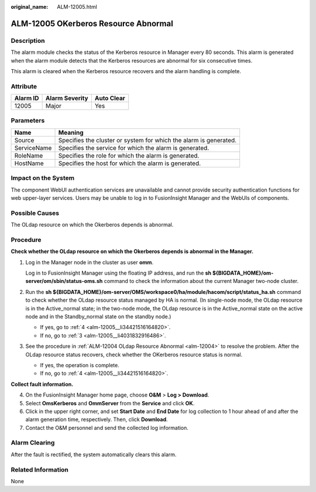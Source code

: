 :original_name: ALM-12005.html

.. _ALM-12005:

ALM-12005 OKerberos Resource Abnormal
=====================================

Description
-----------

The alarm module checks the status of the Kerberos resource in Manager every 80 seconds. This alarm is generated when the alarm module detects that the Kerberos resources are abnormal for six consecutive times.

This alarm is cleared when the Kerberos resource recovers and the alarm handling is complete.

Attribute
---------

======== ============== ==========
Alarm ID Alarm Severity Auto Clear
======== ============== ==========
12005    Major          Yes
======== ============== ==========

Parameters
----------

+-------------+-------------------------------------------------------------------+
| Name        | Meaning                                                           |
+=============+===================================================================+
| Source      | Specifies the cluster or system for which the alarm is generated. |
+-------------+-------------------------------------------------------------------+
| ServiceName | Specifies the service for which the alarm is generated.           |
+-------------+-------------------------------------------------------------------+
| RoleName    | Specifies the role for which the alarm is generated.              |
+-------------+-------------------------------------------------------------------+
| HostName    | Specifies the host for which the alarm is generated.              |
+-------------+-------------------------------------------------------------------+

Impact on the System
--------------------

The component WebUI authentication services are unavailable and cannot provide security authentication functions for web upper-layer services. Users may be unable to log in to FusionInsight Manager and the WebUIs of components.

Possible Causes
---------------

The OLdap resource on which the Okerberos depends is abnormal.

Procedure
---------

**Check whether the OLdap resource on which the Okerberos depends is abnormal in the Manager.**

#. Log in the Manager node in the cluster as user **omm**.

   Log in to FusionInsight Manager using the floating IP address, and run the **sh ${BIGDATA_HOME}/om-server/om/sbin/status-oms.sh** command to check the information about the current Manager two-node cluster.

#. Run the **sh ${BIGDATA_HOME}/om-server/OMS/workspace0/ha/module/hacom/script/status_ha.sh** command to check whether the OLdap resource status managed by HA is normal. (In single-node mode, the OLdap resource is in the Active_normal state; in the two-node mode, the OLdap resource is in the Active_normal state on the active node and in the Standby_normal state on the standby node.)

   -  If yes, go to :ref:`4 <alm-12005__li34421516164820>`.
   -  If no, go to :ref:`3 <alm-12005__li4031832916486>`.

#. .. _alm-12005__li4031832916486:

   See the procedure in :ref:`ALM-12004 OLdap Resource Abnormal <alm-12004>` to resolve the problem. After the OLdap resource status recovers, check whether the OKerberos resource status is normal.

   -  If yes, the operation is complete.
   -  If no, go to :ref:`4 <alm-12005__li34421516164820>`.

**Collect fault information.**

4. .. _alm-12005__li34421516164820:

   On the FusionInsight Manager home page, choose **O&M** > **Log > Download**.

5. Select **OmsKerberos** and **OmmServer** from the **Service** and click **OK**.

6. Click |image1| in the upper right corner, and set **Start Date** and **End Date** for log collection to 1 hour ahead of and after the alarm generation time, respectively. Then, click **Download**.

7. Contact the O&M personnel and send the collected log information.

Alarm Clearing
--------------

After the fault is rectified, the system automatically clears this alarm.

Related Information
-------------------

None

.. |image1| image:: /_static/images/en-us_image_0269383810.png
